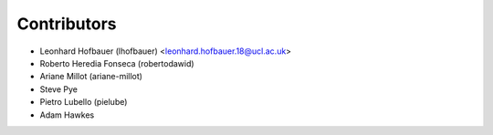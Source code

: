 ============
Contributors
============

* Leonhard Hofbauer (lhofbauer) <leonhard.hofbauer.18@ucl.ac.uk>
* Roberto Heredia Fonseca (robertodawid)
* Ariane Millot (ariane-millot)
* Steve Pye
* Pietro Lubello (pielube)
* Adam Hawkes

